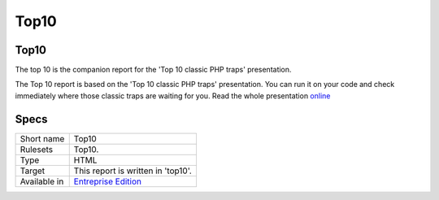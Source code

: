 .. _report-top10:

Top10
+++++

Top10
_____

.. meta::
	:description:
		Top10: The top 10 is the companion report for the 'Top 10 classic PHP traps' presentation. .
	:twitter:card: summary_large_image
	:twitter:site: @exakat
	:twitter:title: Top10
	:twitter:description: Top10: The top 10 is the companion report for the 'Top 10 classic PHP traps' presentation. 
	:twitter:creator: @exakat
	:twitter:image:src: https://www.exakat.io/wp-content/uploads/2020/06/logo-exakat.png
	:og:image: https://www.exakat.io/wp-content/uploads/2020/06/logo-exakat.png
	:og:title: Top10
	:og:type: article
	:og:description: The top 10 is the companion report for the 'Top 10 classic PHP traps' presentation. 
	:og:url: https://exakat.readthedocs.io/en/latest/Reference/Reports/.html
	:og:locale: en

The top 10 is the companion report for the 'Top 10 classic PHP traps' presentation. 

The Top 10 report is based on the 'Top 10 classic PHP traps' presentation. You can run it on your code and check immediately where those classic traps are waiting for you. Read the whole presentation `online <https://www.exakat.io/top-10-php-classic-traps/>`_

.. image:: ../images/report.top10.png
    :alt: Example of a Top10 report (0)

.. image:: ../images/report.top10.png
    :alt: Example of a Top10 report (1)

Specs
_____

+--------------+------------------------------------------------------------------+
| Short name   | Top10                                                            |
+--------------+------------------------------------------------------------------+
| Rulesets     | Top10.                                                           |
+--------------+------------------------------------------------------------------+
| Type         | HTML                                                             |
+--------------+------------------------------------------------------------------+
| Target       | This report is written in 'top10'.                               |
+--------------+------------------------------------------------------------------+
| Available in | `Entreprise Edition <https://www.exakat.io/entreprise-edition>`_ |
+--------------+------------------------------------------------------------------+


